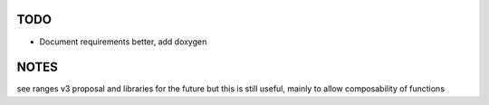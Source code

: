 TODO
----
- Document requirements better, add doxygen

NOTES
-----
see ranges v3 proposal and libraries for the future
but this is still useful, mainly to allow composability of functions
